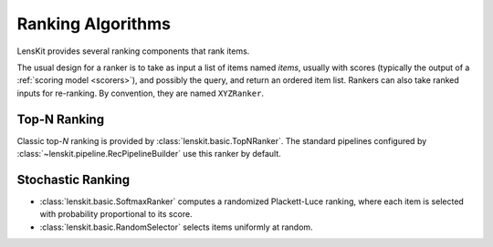 .. _rankers:

Ranking Algorithms
==================

LensKit provides several ranking components that rank items.

The usual design for a ranker is to take as input a list of items named `items`,
usually with scores (typically the output of a :ref:`scoring model <scorers>`),
and possibly the query, and return an ordered item list.  Rankers can also take
ranked inputs for re-ranking.  By convention, they are named ``XYZRanker``.

Top-N Ranking
~~~~~~~~~~~~~

Classic top-*N* ranking is provided by :class:`lenskit.basic.TopNRanker`. The
standard pipelines configured by :class:`~lenskit.pipeline.RecPipelineBuilder`
use this ranker by default.

Stochastic Ranking
~~~~~~~~~~~~~~~~~~

- :class:`lenskit.basic.SoftmaxRanker` computes a randomized Plackett-Luce
  ranking, where each item is selected with probability proportional to its
  score.
- :class:`lenskit.basic.RandomSelector` selects items uniformly at random.
